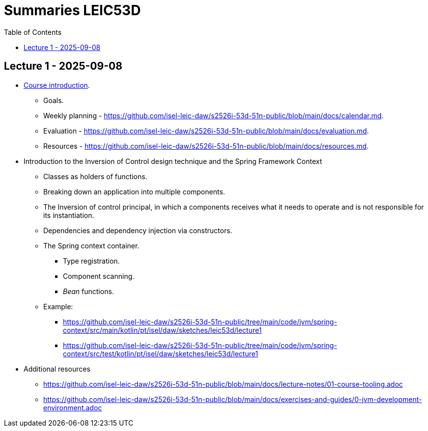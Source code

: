 = Summaries LEIC53D
:toc:

== Lecture 1 - 2025-09-08

* link:https://github.com/isel-leic-daw/s2526i-53d-51n-public/blob/main/docs/lecture-notes/00-course-introduction.adoc[Course introduction].
    ** Goals.
    ** Weekly planning - https://github.com/isel-leic-daw/s2526i-53d-51n-public/blob/main/docs/calendar.md.
    ** Evaluation - https://github.com/isel-leic-daw/s2526i-53d-51n-public/blob/main/docs/evaluation.md.
    ** Resources - https://github.com/isel-leic-daw/s2526i-53d-51n-public/blob/main/docs/resources.md.
* Introduction to the Inversion of Control design technique and the Spring Framework Context
    ** Classes as holders of functions.
    ** Breaking down an application into multiple components.
    ** The Inversion of control principal, in which a components receives what it needs to operate and is not responsible for its instantiation.
    ** Dependencies and dependency injection via constructors.
    ** The Spring context container.
        *** Type registration.
        *** Component scanning.
        *** _Bean_ functions.
    ** Example: 
     *** https://github.com/isel-leic-daw/s2526i-53d-51n-public/tree/main/code/jvm/spring-context/src/main/kotlin/pt/isel/daw/sketches/leic53d/lecture1
     *** https://github.com/isel-leic-daw/s2526i-53d-51n-public/tree/main/code/jvm/spring-context/src/test/kotlin/pt/isel/daw/sketches/leic53d/lecture1

* Additional resources
    ** https://github.com/isel-leic-daw/s2526i-53d-51n-public/blob/main/docs/lecture-notes/01-course-tooling.adoc
    ** https://github.com/isel-leic-daw/s2526i-53d-51n-public/blob/main/docs/exercises-and-guides/0-jvm-development-environment.adoc